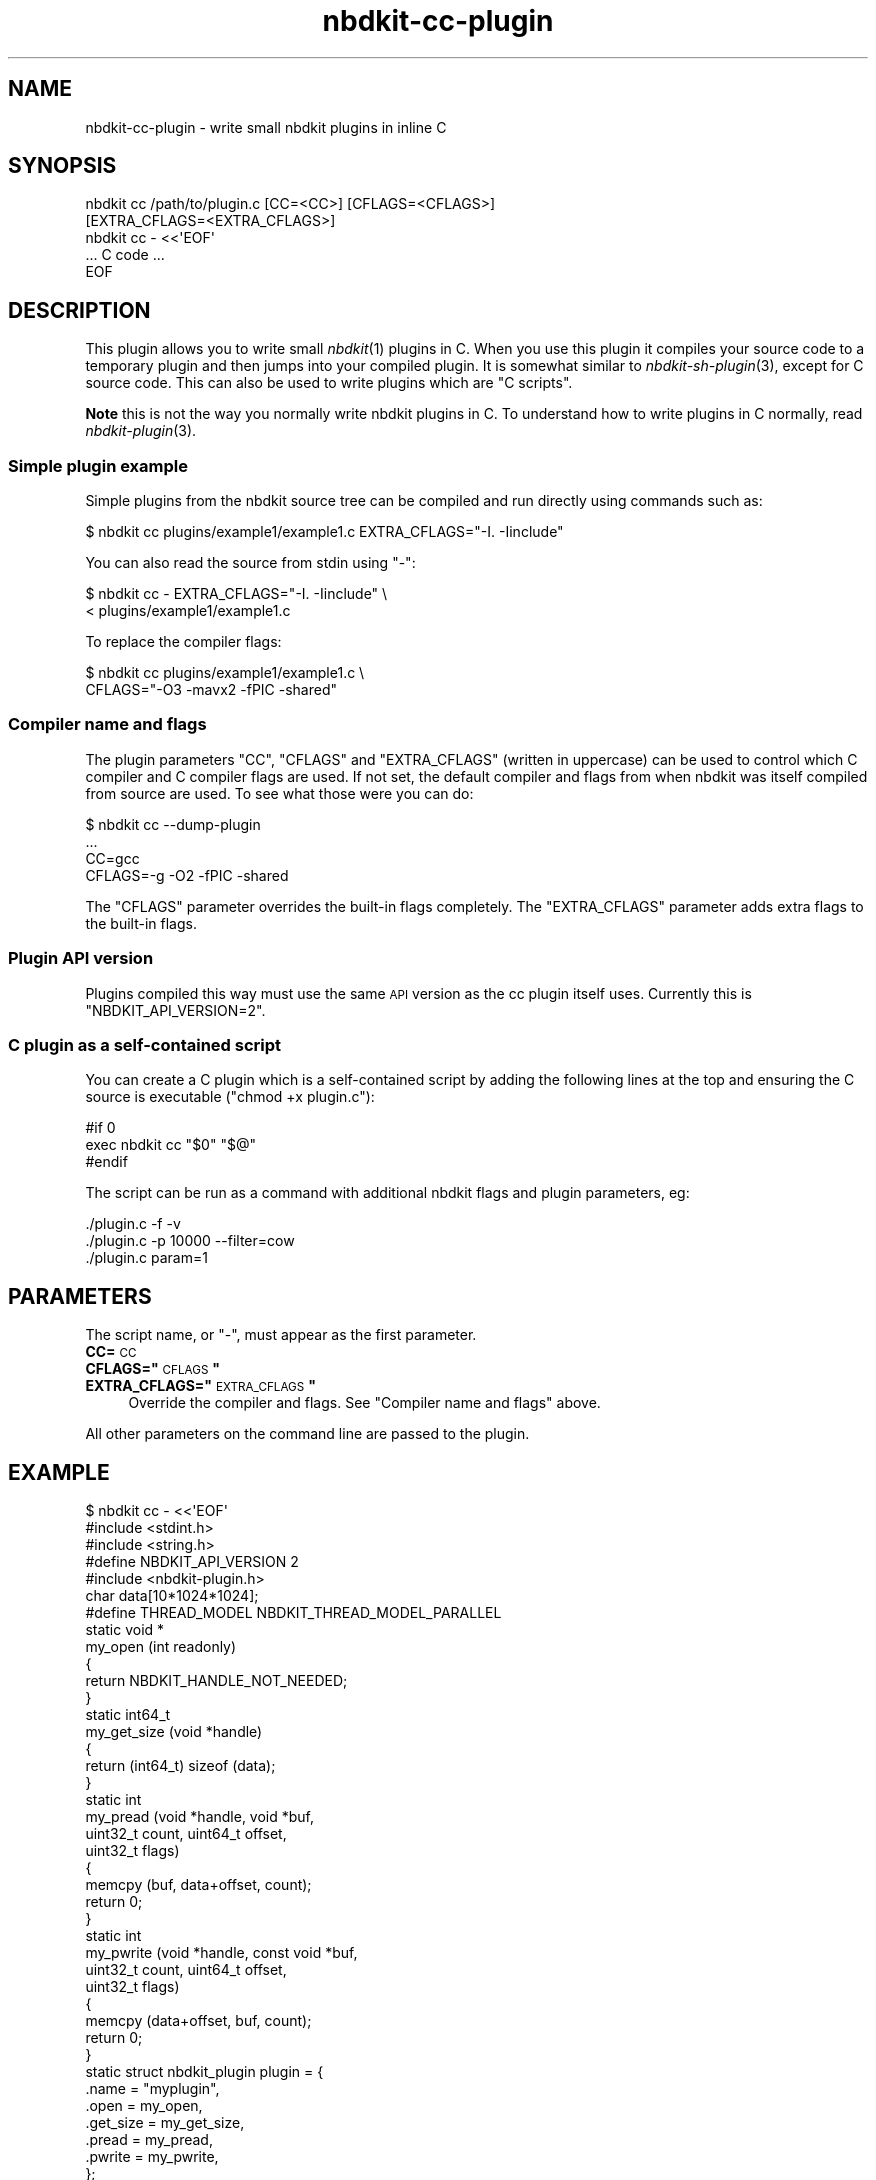 .\" Automatically generated by Podwrapper::Man 1.21.8 (Pod::Simple 3.35)
.\"
.\" Standard preamble:
.\" ========================================================================
.de Sp \" Vertical space (when we can't use .PP)
.if t .sp .5v
.if n .sp
..
.de Vb \" Begin verbatim text
.ft CW
.nf
.ne \\$1
..
.de Ve \" End verbatim text
.ft R
.fi
..
.\" Set up some character translations and predefined strings.  \*(-- will
.\" give an unbreakable dash, \*(PI will give pi, \*(L" will give a left
.\" double quote, and \*(R" will give a right double quote.  \*(C+ will
.\" give a nicer C++.  Capital omega is used to do unbreakable dashes and
.\" therefore won't be available.  \*(C` and \*(C' expand to `' in nroff,
.\" nothing in troff, for use with C<>.
.tr \(*W-
.ds C+ C\v'-.1v'\h'-1p'\s-2+\h'-1p'+\s0\v'.1v'\h'-1p'
.ie n \{\
.    ds -- \(*W-
.    ds PI pi
.    if (\n(.H=4u)&(1m=24u) .ds -- \(*W\h'-12u'\(*W\h'-12u'-\" diablo 10 pitch
.    if (\n(.H=4u)&(1m=20u) .ds -- \(*W\h'-12u'\(*W\h'-8u'-\"  diablo 12 pitch
.    ds L" ""
.    ds R" ""
.    ds C` ""
.    ds C' ""
'br\}
.el\{\
.    ds -- \|\(em\|
.    ds PI \(*p
.    ds L" ``
.    ds R" ''
.    ds C`
.    ds C'
'br\}
.\"
.\" Escape single quotes in literal strings from groff's Unicode transform.
.ie \n(.g .ds Aq \(aq
.el       .ds Aq '
.\"
.\" If the F register is >0, we'll generate index entries on stderr for
.\" titles (.TH), headers (.SH), subsections (.SS), items (.Ip), and index
.\" entries marked with X<> in POD.  Of course, you'll have to process the
.\" output yourself in some meaningful fashion.
.\"
.\" Avoid warning from groff about undefined register 'F'.
.de IX
..
.if !\nF .nr F 0
.if \nF>0 \{\
.    de IX
.    tm Index:\\$1\t\\n%\t"\\$2"
..
.    if !\nF==2 \{\
.        nr % 0
.        nr F 2
.    \}
.\}
.\" ========================================================================
.\"
.IX Title "nbdkit-cc-plugin 3"
.TH nbdkit-cc-plugin 3 "2020-06-10" "nbdkit-1.21.8" "NBDKIT"
.\" For nroff, turn off justification.  Always turn off hyphenation; it makes
.\" way too many mistakes in technical documents.
.if n .ad l
.nh
.SH "NAME"
nbdkit\-cc\-plugin \- write small nbdkit plugins in inline C
.SH "SYNOPSIS"
.IX Header "SYNOPSIS"
.Vb 5
\& nbdkit cc /path/to/plugin.c [CC=<CC>] [CFLAGS=<CFLAGS>]
\&                             [EXTRA_CFLAGS=<EXTRA_CFLAGS>]
\& nbdkit cc \- <<\*(AqEOF\*(Aq
\& ... C code ...
\& EOF
.Ve
.SH "DESCRIPTION"
.IX Header "DESCRIPTION"
This plugin allows you to write small \fInbdkit\fR\|(1) plugins in C.  When
you use this plugin it compiles your source code to a temporary plugin
and then jumps into your compiled plugin.  It is somewhat similar to
\&\fInbdkit\-sh\-plugin\fR\|(3), except for C source code.  This can also be
used to write plugins which are \*(L"C scripts\*(R".
.PP
\&\fBNote\fR this is not the way you normally write nbdkit plugins in C.
To understand how to write plugins in C normally, read
\&\fInbdkit\-plugin\fR\|(3).
.SS "Simple plugin example"
.IX Subsection "Simple plugin example"
Simple plugins from the nbdkit source tree can be compiled and run
directly using commands such as:
.PP
.Vb 1
\& $ nbdkit cc plugins/example1/example1.c EXTRA_CFLAGS="\-I. \-Iinclude"
.Ve
.PP
You can also read the source from stdin using \f(CW\*(C`\-\*(C'\fR:
.PP
.Vb 2
\& $ nbdkit cc \- EXTRA_CFLAGS="\-I. \-Iinclude" \e
\&             < plugins/example1/example1.c
.Ve
.PP
To replace the compiler flags:
.PP
.Vb 2
\& $ nbdkit cc plugins/example1/example1.c \e
\&             CFLAGS="\-O3 \-mavx2 \-fPIC \-shared"
.Ve
.SS "Compiler name and flags"
.IX Subsection "Compiler name and flags"
The plugin parameters \f(CW\*(C`CC\*(C'\fR, \f(CW\*(C`CFLAGS\*(C'\fR and \f(CW\*(C`EXTRA_CFLAGS\*(C'\fR (written in
uppercase) can be used to control which C compiler and C compiler
flags are used.  If not set, the default compiler and flags from when
nbdkit was itself compiled from source are used.  To see what those
were you can do:
.PP
.Vb 4
\& $ nbdkit cc \-\-dump\-plugin
\& ...
\& CC=gcc
\& CFLAGS=\-g \-O2 \-fPIC \-shared
.Ve
.PP
The \f(CW\*(C`CFLAGS\*(C'\fR parameter overrides the built-in flags completely.  The
\&\f(CW\*(C`EXTRA_CFLAGS\*(C'\fR parameter adds extra flags to the built-in flags.
.SS "Plugin \s-1API\s0 version"
.IX Subsection "Plugin API version"
Plugins compiled this way must use the same \s-1API\s0 version as the cc
plugin itself uses.  Currently this is \f(CW\*(C`NBDKIT_API_VERSION=2\*(C'\fR.
.SS "C plugin as a self-contained script"
.IX Subsection "C plugin as a self-contained script"
You can create a C plugin which is a self-contained script by adding
the following lines at the top and ensuring the C source is executable
(\f(CW\*(C`chmod +x plugin.c\*(C'\fR):
.PP
.Vb 3
\& #if 0
\& exec nbdkit cc "$0" "$@"
\& #endif
.Ve
.PP
The script can be run as a command with additional nbdkit flags and
plugin parameters, eg:
.PP
.Vb 3
\& ./plugin.c \-f \-v
\& ./plugin.c \-p 10000 \-\-filter=cow
\& ./plugin.c param=1
.Ve
.SH "PARAMETERS"
.IX Header "PARAMETERS"
The script name, or \f(CW\*(C`\-\*(C'\fR, must appear as the first parameter.
.IP "\fBCC=\fR\s-1CC\s0" 4
.IX Item "CC=CC"
.PD 0
.ie n .IP "\fBCFLAGS=""\fR\s-1CFLAGS\s0\fB""\fR" 4
.el .IP "\fBCFLAGS=``\fR\s-1CFLAGS\s0\fB''\fR" 4
.IX Item "CFLAGS=""CFLAGS"""
.ie n .IP "\fBEXTRA_CFLAGS=""\fR\s-1EXTRA_CFLAGS\s0\fB""\fR" 4
.el .IP "\fBEXTRA_CFLAGS=``\fR\s-1EXTRA_CFLAGS\s0\fB''\fR" 4
.IX Item "EXTRA_CFLAGS=""EXTRA_CFLAGS"""
.PD
Override the compiler and flags.  See \*(L"Compiler name and flags\*(R"
above.
.PP
All other parameters on the command line are passed to the plugin.
.SH "EXAMPLE"
.IX Header "EXAMPLE"
.Vb 3
\& $ nbdkit cc \- <<\*(AqEOF\*(Aq
\& #include <stdint.h>
\& #include <string.h>
\& 
\& #define NBDKIT_API_VERSION 2
\& #include <nbdkit\-plugin.h>
\& 
\& char data[10*1024*1024];
\& 
\& #define THREAD_MODEL NBDKIT_THREAD_MODEL_PARALLEL
\& 
\& static void *
\& my_open (int readonly)
\& {
\&   return NBDKIT_HANDLE_NOT_NEEDED;
\& }
\& 
\& static int64_t
\& my_get_size (void *handle)
\& {
\&   return (int64_t) sizeof (data);
\& }
\& 
\& static int
\& my_pread (void *handle, void *buf,
\&           uint32_t count, uint64_t offset,
\&           uint32_t flags)
\& {
\&   memcpy (buf, data+offset, count);
\&   return 0;
\& }
\& 
\& static int
\& my_pwrite (void *handle, const void *buf,
\&            uint32_t count, uint64_t offset,
\&            uint32_t flags)
\& {
\&   memcpy (data+offset, buf, count);
\&   return 0;
\& }
\& 
\& static struct nbdkit_plugin plugin = {
\&   .name              = "myplugin",
\&   .open              = my_open,
\&   .get_size          = my_get_size,
\&   .pread             = my_pread,
\&   .pwrite            = my_pwrite,
\& };
\& 
\& NBDKIT_REGISTER_PLUGIN(plugin)
\& EOF
.Ve
.SH "FILES"
.IX Header "FILES"
.IP "\fI\f(CI$plugindir\fI/nbdkit\-cc\-plugin.so\fR" 4
.IX Item "$plugindir/nbdkit-cc-plugin.so"
The plugin.
.Sp
Use \f(CW\*(C`nbdkit \-\-dump\-config\*(C'\fR to find the location of \f(CW$plugindir\fR.
.SH "VERSION"
.IX Header "VERSION"
\&\f(CW\*(C`nbdkit\-cc\-plugin\*(C'\fR first appeared in nbdkit 1.22.
.SH "SEE ALSO"
.IX Header "SEE ALSO"
\&\fInbdkit\fR\|(1),
\&\fInbdkit\-plugin\fR\|(3),
\&\fInbdkit\-sh\-plugin\fR\|(3).
.SH "AUTHORS"
.IX Header "AUTHORS"
Richard W.M. Jones
.SH "COPYRIGHT"
.IX Header "COPYRIGHT"
Copyright (C) 2020 Red Hat Inc.
.SH "LICENSE"
.IX Header "LICENSE"
Redistribution and use in source and binary forms, with or without
modification, are permitted provided that the following conditions are
met:
.IP "\(bu" 4
Redistributions of source code must retain the above copyright
notice, this list of conditions and the following disclaimer.
.IP "\(bu" 4
Redistributions in binary form must reproduce the above copyright
notice, this list of conditions and the following disclaimer in the
documentation and/or other materials provided with the distribution.
.IP "\(bu" 4
Neither the name of Red Hat nor the names of its contributors may be
used to endorse or promote products derived from this software without
specific prior written permission.
.PP
\&\s-1THIS SOFTWARE IS PROVIDED BY RED HAT AND CONTRIBUTORS\s0 ''\s-1AS IS\s0'' \s-1AND
ANY EXPRESS OR IMPLIED WARRANTIES, INCLUDING, BUT NOT LIMITED TO,
THE IMPLIED WARRANTIES OF MERCHANTABILITY AND FITNESS FOR A
PARTICULAR PURPOSE ARE DISCLAIMED. IN NO EVENT SHALL RED HAT OR
CONTRIBUTORS BE LIABLE FOR ANY DIRECT, INDIRECT, INCIDENTAL,
SPECIAL, EXEMPLARY, OR CONSEQUENTIAL DAMAGES\s0 (\s-1INCLUDING, BUT NOT
LIMITED TO, PROCUREMENT OF SUBSTITUTE GOODS OR SERVICES\s0; \s-1LOSS OF
USE, DATA, OR PROFITS\s0; \s-1OR BUSINESS INTERRUPTION\s0) \s-1HOWEVER CAUSED AND
ON ANY THEORY OF LIABILITY, WHETHER IN CONTRACT, STRICT LIABILITY,
OR TORT\s0 (\s-1INCLUDING NEGLIGENCE OR OTHERWISE\s0) \s-1ARISING IN ANY WAY OUT
OF THE USE OF THIS SOFTWARE, EVEN IF ADVISED OF THE POSSIBILITY OF
SUCH DAMAGE.\s0
